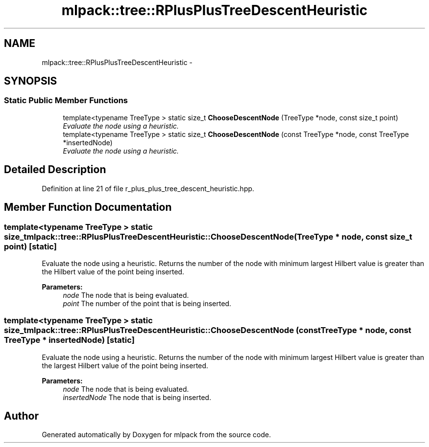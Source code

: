 .TH "mlpack::tree::RPlusPlusTreeDescentHeuristic" 3 "Sat Mar 25 2017" "Version master" "mlpack" \" -*- nroff -*-
.ad l
.nh
.SH NAME
mlpack::tree::RPlusPlusTreeDescentHeuristic \- 
.SH SYNOPSIS
.br
.PP
.SS "Static Public Member Functions"

.in +1c
.ti -1c
.RI "template<typename TreeType > static size_t \fBChooseDescentNode\fP (TreeType *node, const size_t point)"
.br
.RI "\fIEvaluate the node using a heuristic\&. \fP"
.ti -1c
.RI "template<typename TreeType > static size_t \fBChooseDescentNode\fP (const TreeType *node, const TreeType *insertedNode)"
.br
.RI "\fIEvaluate the node using a heuristic\&. \fP"
.in -1c
.SH "Detailed Description"
.PP 
Definition at line 21 of file r_plus_plus_tree_descent_heuristic\&.hpp\&.
.SH "Member Function Documentation"
.PP 
.SS "template<typename TreeType > static size_t mlpack::tree::RPlusPlusTreeDescentHeuristic::ChooseDescentNode (TreeType * node, const size_t point)\fC [static]\fP"

.PP
Evaluate the node using a heuristic\&. Returns the number of the node with minimum largest Hilbert value is greater than the Hilbert value of the point being inserted\&.
.PP
\fBParameters:\fP
.RS 4
\fInode\fP The node that is being evaluated\&. 
.br
\fIpoint\fP The number of the point that is being inserted\&. 
.RE
.PP

.SS "template<typename TreeType > static size_t mlpack::tree::RPlusPlusTreeDescentHeuristic::ChooseDescentNode (const TreeType * node, const TreeType * insertedNode)\fC [static]\fP"

.PP
Evaluate the node using a heuristic\&. Returns the number of the node with minimum largest Hilbert value is greater than the largest Hilbert value of the point being inserted\&.
.PP
\fBParameters:\fP
.RS 4
\fInode\fP The node that is being evaluated\&. 
.br
\fIinsertedNode\fP The node that is being inserted\&. 
.RE
.PP


.SH "Author"
.PP 
Generated automatically by Doxygen for mlpack from the source code\&.
